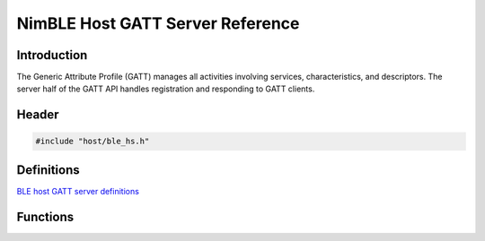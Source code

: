 NimBLE Host GATT Server Reference
---------------------------------

Introduction
~~~~~~~~~~~~

The Generic Attribute Profile (GATT) manages all activities involving
services, characteristics, and descriptors. The server half of the GATT
API handles registration and responding to GATT clients.

Header
~~~~~~

.. code:: c

    #include "host/ble_hs.h"

Definitions
~~~~~~~~~~~

`BLE host GATT server definitions <definitions/ble_gatts_defs.html>`__

Functions
~~~~~~~~~

+-------------+----------------+
| Function    | Description    |
+=============+================+
| `ble\_gatts | Queues a set   |
| \_add\_svcs | of service     |
|  <functions | definitions    |
| /ble_gatts_ | for            |
| add_svcs.md | registration.  |
| >`__        |                |
+-------------+----------------+
| `ble\_gatts | Changes        |
| \_svc\_set\ | visibility of  |
| _visibility | a service with |
|  <functions | specified      |
| /ble_gatts_ | handle.        |
| svc_set_vis |                |
| ibility.html> |                |
| `__         |                |
+-------------+----------------+
| `ble\_gatts | Adjusts a host |
| \_count\_cf | configuration  |
| g <function | object's       |
| s/ble_gatts | settings to    |
| _count_cfg. | accommodate    |
| md>`__      | the specified  |
|             | service        |
|             | definition     |
|             | array.         |
+-------------+----------------+
| `ble\_gatts | Retrieves the  |
| \_find\_chr | pair of        |
|  <functions | attribute      |
| /ble_gatts_ | handles        |
| find_chr.md | associated     |
| >`__        | with a local   |
|             | GATT           |
|             | characteristic |
|             | .              |
+-------------+----------------+
| `ble\_gatts | Retrieves the  |
| \_find\_dsc | attribute      |
|  <functions | handle         |
| /ble_gatts_ | associated     |
| find_dsc.md | with a local   |
| >`__        | GATT           |
|             | descriptor.    |
+-------------+----------------+
| `ble\_gatts | Retrieves the  |
| \_find\_svc | attribute      |
|  <functions | handle         |
| /ble_gatts_ | associated     |
| find_svc.md | with a local   |
| >`__        | GATT service.  |
+-------------+----------------+
